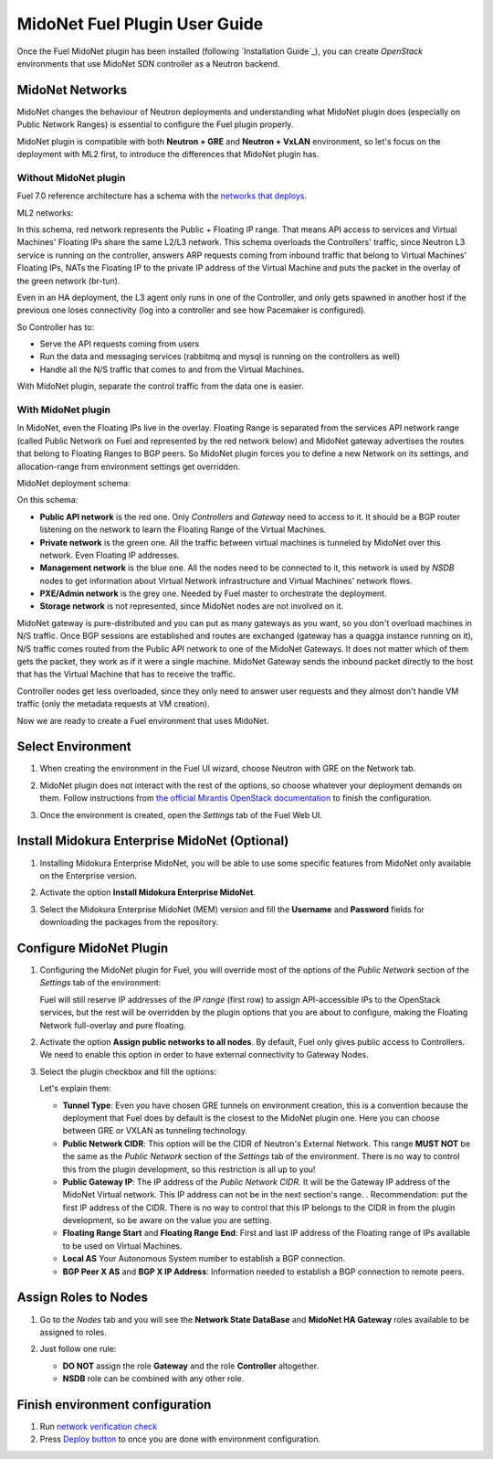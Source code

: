 MidoNet Fuel Plugin User Guide
==============================

Once the Fuel MidoNet plugin has been installed (following
`Installation Guide`_), you can create *OpenStack* environments that use
MidoNet SDN controller as a Neutron backend.

MidoNet Networks
----------------

MidoNet changes the behaviour of Neutron deployments and understanding what
MidoNet plugin does (especially on Public Network Ranges) is essential to
configure the Fuel plugin properly.

MidoNet plugin is compatible with both **Neutron + GRE** and **Neutron + VxLAN**
environment, so let's focus on the deployment with ML2 first, to introduce the
differences that MidoNet plugin has.

Without MidoNet plugin
``````````````````````

Fuel 7.0 reference architecture has a schema with the `networks that deploys
<https://docs.mirantis.com/openstack/fuel/fuel-7.0/reference-architecture.html#neutron-with-gre-segmentation-and-ovs>`_.

ML2 networks:

.. image:: images/fuelml2gre.png
   :width: 100%

In this schema, red network represents the Public + Floating IP range. That
means API access to services and Virtual Machines' Floating IPs share the same
L2/L3 network. This schema overloads the Controllers' traffic, since Neutron L3
service is running on the controller, answers ARP requests coming from inbound
traffic that belong to Virtual Machines' Floating IPs, NATs the Floating IP to
the private IP address of the Virtual Machine and puts the packet in the overlay
of the green network (br-tun).

Even in an HA deployment, the L3 agent only runs in one of the Controller, and
only gets spawned in another host if the previous one loses connectivity (log
into a controller and see how Pacemaker is configured).

So Controller has to:

- Serve the API requests coming from users
- Run the data and messaging services (rabbitmq and mysql is running on the
  controllers as well)
- Handle all the N/S traffic that comes to and from the Virtual Machines.

With MidoNet plugin, separate the control traffic from the data one is easier.

With MidoNet plugin
```````````````````

In MidoNet, even the Floating IPs live in the overlay. Floating Range is
separated from the services API network range (called Public Network on Fuel
and represented by the red network below) and MidoNet gateway advertises the
routes that belong to Floating Ranges to BGP peers. So MidoNet plugin forces
you to define a new Network on its settings, and allocation-range from
environment settings get overridden.

MidoNet deployment schema:

.. image:: images/midonet_fuel.png
   :width: 100%

On this schema:

- **Public API network** is the red one. Only *Controllers* and *Gateway* need
  to access to it. It should be a BGP router listening on the network to learn the
  Floating Range of the Virtual Machines.

- **Private network** is the green one. All the traffic between virtual
  machines is tunneled by MidoNet over this network. Even Floating IP addresses.

- **Management network** is the blue one. All the nodes need to be connected to
  it, this network is used by *NSDB* nodes to get information about Virtual
  Network infrastructure and Virtual Machines' network flows.

- **PXE/Admin network** is the grey one. Needed by Fuel master to orchestrate
  the deployment.

- **Storage network** is not represented, since MidoNet nodes are not involved
  on it.

MidoNet gateway is pure-distributed and you can put as many gateways as you
want, so you don't overload machines in N/S traffic. Once BGP sessions are
established and routes are exchanged (gateway has a quagga instance running on
it), N/S traffic comes routed from the Public API network to one of the MidoNet
Gateways. It does not matter which of them gets the packet, they work as if it
were a single machine. MidoNet Gateway sends the inbound packet directly to the
host that has the Virtual Machine that has to receive the traffic.

Controller nodes get less overloaded, since they only need to answer user
requests and they almost don't handle VM traffic (only the metadata requests at
VM creation).

Now we are ready to create a Fuel environment that uses MidoNet.


Select Environment
------------------

#. When creating the environment in the Fuel UI wizard, choose Neutron with GRE on the Network tab.

   .. image:: images/gre_environment.png
      :width: 100%

#. MidoNet plugin does not interact with the rest of the options, so choose
   whatever your deployment demands on them. Follow instructions from
   `the official Mirantis OpenStack documentation <https://docs.mirantis.com/openstack/fuel/fuel-7.0/user-guide.html#create-a-new-openstack-environment>`_
   to finish the configuration.

#. Once the environment is created, open the *Settings* tab of the Fuel Web UI.

Install Midokura Enterprise MidoNet (Optional)
----------------------------------------------

#. Installing Midokura Enterprise MidoNet, you will be able to use some specific
   features from MidoNet only available on the Enterprise version.

#. Activate the option **Install Midokura Enterprise MidoNet**.

   .. image:: images/mem.png
      :width: 100%

#. Select the Midokura Enterprise MidoNet (MEM) version and fill the **Username** and
   **Password** fields for downloading the packages from the repository.

   .. image:: images/mem_credentials.png
      :width: 100%

Configure MidoNet Plugin
------------------------

#. Configuring the MidoNet plugin for Fuel, you will override most of the options
   of the *Public Network* section of the *Settings* tab of the environment:

   .. image:: images/overridden_options.png
      :width: 100%

   Fuel will still reserve IP addresses of the *IP range* (first row) to assign
   API-accessible IPs to the OpenStack services, but the rest will be overridden by
   the plugin options that you are about to configure, making the Floating Network
   full-overlay and pure floating.

#. Activate the option **Assign public networks to all nodes**.
   By default, Fuel only gives public access to Controllers. We need to enable
   this option in order to have external connectivity to Gateway Nodes.

   .. image:: images/public_to_all.png
     :width: 100%

#. Select the plugin checkbox and fill the options:

   .. image:: images/plugin_config.png
      :width: 100%

   Let's explain them:

   - **Tunnel Type**: Even you have chosen GRE tunnels on environment creation,
     this is a convention because the deployment that Fuel does by default is the
     closest to the MidoNet plugin one. Here you can choose between GRE or VXLAN as
     tunneling technology.

   - **Public Network CIDR**: This option will be the CIDR of Neutron's External
     Network. This range **MUST NOT** be the same as the *Public Network* section
     of the *Settings* tab of the environment. There is no way to control this from
     the plugin development, so this restriction is all up to you!

   - **Public Gateway IP**: The IP address of the *Public Network CIDR*. It will be
     the Gateway IP address of the MidoNet Virtual network. This IP address can not
     be in the next section's range. . Recommendation: put the first IP address of
     the CIDR. There is no way to control that this IP belongs to the CIDR in from
     the plugin development, so be aware on the value you are setting.

   - **Floating Range Start** and **Floating Range End**: First and last IP address
     of the Floating range of IPs available to be used on Virtual Machines.

   - **Local AS** Your Autonomous System number to establish a BGP connection.

   - **BGP Peer X AS** and **BGP X IP Address**: Information needed to establish a
     BGP connection to remote peers.

Assign Roles to Nodes
---------------------

#. Go to the *Nodes* tab and you will see the **Network State DataBase** and
   **MidoNet HA Gateway** roles available to be assigned to roles.

   .. image:: images/nodes_to_roles.png
      :width: 100%

#. Just follow one rule:

   - **DO NOT** assign the role **Gateway** and the role **Controller** altogether.

   - **NSDB** role can be combined with any other role.

Finish environment configuration
--------------------------------

#. Run `network verification check <https://docs.mirantis.com/openstack/fuel/fuel-7.0/user-guide.html#verify-networks>`_

#. Press `Deploy button <https://docs.mirantis.com/openstack/fuel/fuel-7.0/user-guide.html#deploy-changes>`_ to once you are done with environment configuration.
